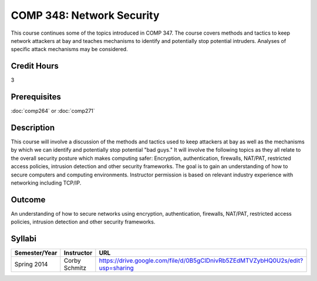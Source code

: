 .. index:: network security

COMP 348: Network Security
==========================

This course continues some of the topics introduced in COMP 347.  The course covers methods and tactics to keep network attackers at bay and teaches mechanisms to identify and potentially stop potential intruders.  Analyses of specific attack mechanisms may be considered. 

Credit Hours
-----------------------

3

Prerequisites
------------------------------

:doc:`comp264` or :doc:`comp271`

Description
--------------------

This course will involve a discussion of the methods and tactics used to
keep attackers at bay as well as the mechanisms by which we can identify
and potentially stop potential "bad guys." It will involve the following
topics as they all relate to the overall security posture which makes
computing safer: Encryption, authentication, firewalls, NAT/PAT,
restricted access policies, intrusion detection and other security
frameworks. The goal is to gain an understanding of how to secure
computers and computing environments. Instructor permission is based on
relevant industry experience with networking including TCP/IP.

Outcome
----------

An understanding of how to secure networks using encryption, authentication, firewalls, NAT/PAT, restricted access policies, intrusion detection and other security frameworks.

Syllabi
--------------------

.. csv-table:: 
   	:header: "Semester/Year", "Instructor", "URL"
   	:widths: 15, 25, 50

	"Spring 2014", "Corby Schmitz", "https://drive.google.com/file/d/0B5gClDnivRb5ZEdMTVZybHQ0U2s/edit?usp=sharing"

